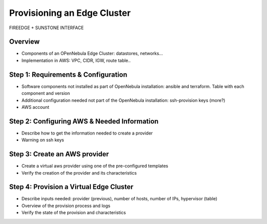 .. _first_edge_cluster:

=====================================================
Provisioning an Edge Cluster
=====================================================

FIREEDGE + SUNSTONE INTERFACE

Overview
================================================================================

* Components of an OPenNebula Edge Cluster: datastores, networks...
* Implementation in AWS: VPC, CIDR, IGW, route table..

..
    Example, needs review:
    An edge cluster in AWS consists of:
      * 2 datastores (image and system) using the SSH replica driver.
      * 1 Public Network using the elastic drivers with preallocated IPs.
      * 1 Private Network template
      * As many hosts of you selected when the provision was created.

    During the provision of the cluster all these resources and their corresponding AWS objects are created with the aid of Terraform. In particular the following AWS resources are created:
      * A virtual private cloud (VPC) to allocate the OpenNebula hosts (AWS instances)
      * A CIDR block for the AWS instances. This CIDR block is used to assign secondary IPs to the hosts to allocate elastic IPs.
      * An Internet Gateway to provide Internet access to host and VMs
      * A routing table for the previous elements.


Step 1: Requirements & Configuration
================================================================================

* Software components not installed as part of OpenNebula installation: ansible and terraform. Table with each component and version

* Additional configuration needed not part of the OpenNebula installation: ssh-provision keys (more?)

* AWS account

Step 2: Configuring AWS & Needed Information
================================================================================

* Describe how to get the information needed to create a provider
* Warning on ssh keys

Step 3: Create an AWS provider
================================================================================
* Create a virtual aws provider using one of the pre-configured templates
* Verify the creation of the provider and its characteristics

Step 4: Provision a Virtual Edge Cluster
================================================================================
* Describe inputs needed: provider (previous), number of hosts, number of IPs, hypervisor (table)
* Overview of the provision process and logs
* Verify the state of the provision and characteristics

